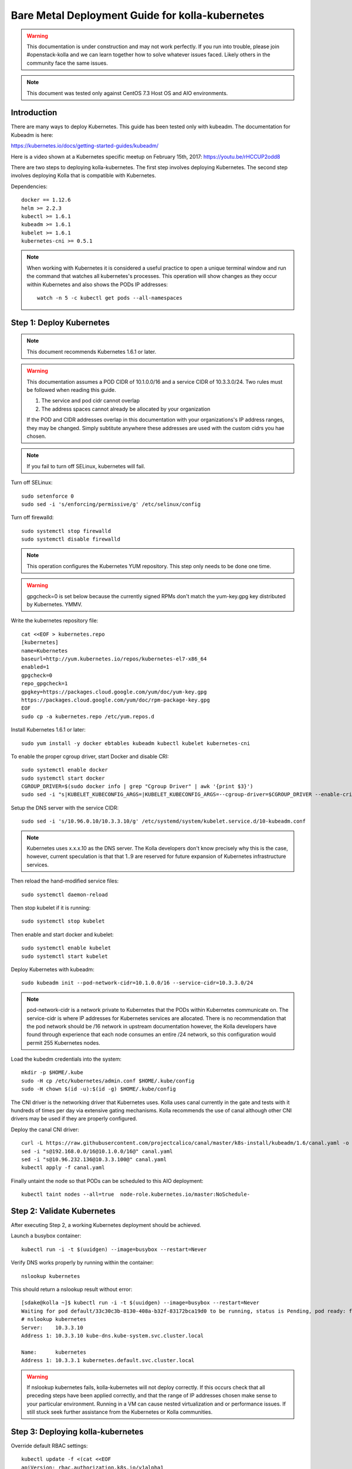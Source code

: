 ================================================
Bare Metal Deployment Guide for kolla-kubernetes
================================================

.. warning::

   This documentation is under construction and may not work perfectly.  If you
   run into trouble, please join #openstack-kolla and we can learn together how to
   solve whatever issues faced.  Likely others in the community face the
   same issues.

.. note::

   This document was tested only against CentOS 7.3 Host OS and AIO
   environments.

------------
Introduction
------------

There are many ways to deploy Kubernetes.  This guide has been tested only with
kubeadm.  The documentation for Kubeadm is here:

https://kubernetes.io/docs/getting-started-guides/kubeadm/

Here is a video shown at a Kubernetes specific meetup on February 15th, 2017:
https://youtu.be/rHCCUP2odd8

There are two steps to deploying kolla-kubernetes.  The first step involves
deploying Kubernetes.  The second step involves deploying Kolla that is
compatible with Kubernetes.

Dependencies::

    docker == 1.12.6
    helm >= 2.2.3
    kubectl >= 1.6.1
    kubeadm >= 1.6.1
    kubelet >= 1.6.1
    kubernetes-cni >= 0.5.1

.. note::

   When working with Kubernetes it is considered a useful practice to open a
   unique terminal window and run the command that watches all kubernetes's
   processes.  This operation will show changes as they occur within
   Kubernetes and also shows the PODs IP addresses::

       watch -n 5 -c kubectl get pods --all-namespaces

-------------------------
Step 1: Deploy Kubernetes
-------------------------

.. note::

   This document recommends Kubernetes 1.6.1 or later.

.. warning::

   This documentation assumes a POD CIDR of 10.1.0.0/16 and a service CIDR of
   10.3.3.0/24.  Two rules must be followed when reading this guide.

   1. The service and pod cidr cannot overlap
   2. The address spaces cannot already be allocated by your organization

   If the POD and CIDR addresses overlap in this documentation with your organizations's
   IP address ranges, they may be changed.  Simply subtitute anywhere these addresses
   are used with the custom cidrs you hae chosen.


.. note::

   If you fail to turn off SELinux, kubernetes will fail.

Turn off SELinux::

    sudo setenforce 0
    sudo sed -i 's/enforcing/permissive/g' /etc/selinux/config

Turn off firewalld::

    sudo systemctl stop firewalld
    sudo systemctl disable firewalld

.. note::

   This operation configures the Kubernetes YUM repository.  This step only
   needs to be done one time.

.. warning::

   gpgcheck=0 is set below because the currently signed RPMs don't match
   the yum-key.gpg key distributed by Kubernetes.  YMMV.

Write the kubernetes repository file::

    cat <<EOF > kubernetes.repo
    [kubernetes]
    name=Kubernetes
    baseurl=http://yum.kubernetes.io/repos/kubernetes-el7-x86_64
    enabled=1
    gpgcheck=0
    repo_gpgcheck=1
    gpgkey=https://packages.cloud.google.com/yum/doc/yum-key.gpg
    https://packages.cloud.google.com/yum/doc/rpm-package-key.gpg
    EOF
    sudo cp -a kubernetes.repo /etc/yum.repos.d

Install Kubernetes 1.6.1 or later::

    sudo yum install -y docker ebtables kubeadm kubectl kubelet kubernetes-cni

To enable the proper cgroup driver, start Docker and disable CRI::

    sudo systemctl enable docker
    sudo systemctl start docker
    CGROUP_DRIVER=$(sudo docker info | grep "Cgroup Driver" | awk '{print $3}')
    sudo sed -i "s|KUBELET_KUBECONFIG_ARGS=|KUBELET_KUBECONFIG_ARGS=--cgroup-driver=$CGROUP_DRIVER --enable-cri=false |g" /etc/systemd/system/kubelet.service.d/10-kubeadm.conf

Setup the DNS server with the service CIDR::

    sudo sed -i 's/10.96.0.10/10.3.3.10/g' /etc/systemd/system/kubelet.service.d/10-kubeadm.conf

.. note::

   Kubernetes uses x.x.x.10 as the DNS server.  The Kolla developers don't
   know precisely why this is the case, however, current speculation is that
   that 1..9 are reserved for future expansion of Kubernetes infrastructure
   services.

Then reload the hand-modified service files::

    sudo systemctl daemon-reload

Then stop kubelet if it is running::

    sudo systemctl stop kubelet

Then enable and start docker and kubelet::

    sudo systemctl enable kubelet
    sudo systemctl start kubelet

Deploy Kubernetes with kubeadm::

    sudo kubeadm init --pod-network-cidr=10.1.0.0/16 --service-cidr=10.3.3.0/24

.. note::

   pod-network-cidr is a network private to Kubernetes that the PODs within
   Kubernetes communicate on. The service-cidr is where IP addresses for
   Kubernetes services are allocated.  There is no recommendation that
   the pod network should be /16 network in upstream documentation however, the
   Kolla developers have found through experience that each node consumes
   an entire /24 network, so this configuration would permit 255 Kubernetes nodes.

Load the kubedm credentials into the system::

    mkdir -p $HOME/.kube
    sudo -H cp /etc/kubernetes/admin.conf $HOME/.kube/config
    sudo -H chown $(id -u):$(id -g) $HOME/.kube/config

The CNI driver is the networking driver that Kubernetes uses.  Kolla uses canal
currently in the gate and tests with it hundreds of times per day via
extensive gating mechanisms.  Kolla recommends the use of canal although other
CNI drivers may be used if they are properly configured.

Deploy the canal CNI driver::

    curl -L https://raw.githubusercontent.com/projectcalico/canal/master/k8s-install/kubeadm/1.6/canal.yaml -o canal.yaml
    sed -i "s@192.168.0.0/16@10.1.0.0/16@" canal.yaml
    sed -i "s@10.96.232.136@10.3.3.100@" canal.yaml
    kubectl apply -f canal.yaml


Finally untaint the node so that PODs can be scheduled to this AIO deployment::

    kubectl taint nodes --all=true  node-role.kubernetes.io/master:NoSchedule-

---------------------------
Step 2: Validate Kubernetes
---------------------------

After executing Step 2, a working Kubernetes deployment should be achieved.

Launch a busybox container::

    kubectl run -i -t $(uuidgen) --image=busybox --restart=Never

Verify DNS works properly by running within the container::

    nslookup kubernetes

This should return a nslookup result without error::

    [sdake@kolla ~]$ kubectl run -i -t $(uuidgen) --image=busybox --restart=Never
    Waiting for pod default/33c30c3b-8130-408a-b32f-83172bca19d0 to be running, status is Pending, pod ready: false
    # nslookup kubernetes
    Server:    10.3.3.10
    Address 1: 10.3.3.10 kube-dns.kube-system.svc.cluster.local

    Name:      kubernetes
    Address 1: 10.3.3.1 kubernetes.default.svc.cluster.local

.. warning::

   If nslookup kubernetes fails, kolla-kubernetes will not deploy correctly.
   If this occurs check that all preceding steps have been applied correctly, and that
   the range of IP addresses chosen make sense to your particular environment. Running
   in a VM can cause nested virtualization and or performance issues. If still stuck
   seek further assistance from the Kubernetes or Kolla communities.

----------------------------------
Step 3: Deploying kolla-kubernetes
----------------------------------

Override default RBAC settings::

    kubectl update -f <(cat <<EOF
    apiVersion: rbac.authorization.k8s.io/v1alpha1
    kind: ClusterRoleBinding
    metadata:
      name: cluster-admin
    roleRef:
      apiGroup: rbac.authorization.k8s.io
      kind: ClusterRole
      name: cluster-admin
    subjects:
    - kind: Group
      name: system:masters
    - kind: Group
      name: system:authenticated
    - kind: Group
      name: system:unauthenticated
    EOF
    )

Install and deploy Helm::

    curl -L https://raw.githubusercontent.com/kubernetes/helm/master/scripts/get > get_helm.sh
    chmod 700 get_helm.sh
    ./get_helm.sh
    helm init
    watch "kubectl get pods -n kube-system | grep tiller"

Verify both the client and server version of Helm are consistent::

    helm version

Install repositories necessary to install packaging::

    sudo yum install -y epel-release
    sudo yum install -y ansible python-pip python-devel

.. note::

   You may find it helpful to create a directory to contain the files downloaded
   during the installaiton of kolla-Kubernetes.  To do that::

       mkdir kolla-bringup
       cd kolla-bringup

Clone kolla-ansible::

    git clone http://github.com/openstack/kolla-ansible

Clone kolla-kubernetes::

    git clone http://github.com/openstack/kolla-kubernetes

    # apply a cherrypick that fixes kollakube tool
    cd kolla-kubernetes
    git review -x 439740
    cd ..

Install kolla-kubernetes::

    sudo pip install -U kolla-ansible/ kolla-kubernetes/

Copy default kolla configuration to etc::

    sudo cp -aR /usr/share/kolla-ansible/etc_examples/kolla /etc

Copy default kolla-kubernetes configuration to /etc::

    sudo cp -aR kolla-kubernetes/etc/kolla-kubernetes /etc

Generate default passwords via SPRNG::

    sudo kolla-genpwd

Create a kubernetes namespace to isolate this kolla deployment::

    kubectl create namespace kolla

Label the AIO node as the compute and controller node::

    kubectl label node $(hostname) kolla_compute=true
    kubectl label node $(hostname) kolla_controller=true

Modify kolla configuration::

    set network_interface in /etc/kolla/globals.yaml to the management interface name.
    set neutron_external_interface in /etc/kolla/globals.yml to the Neutron interface name.
    This is the external interface that neutron will use.  It must not have an IP
    address assigned to it.

Add required configuration to the end of /etc/kolla/globals.yml::

    cat <<EOF > add-to-globals.yml
    install_type: "source"
    tempest_image_alt_id: "{{ tempest_image_id }}"
    tempest_flavor_ref_alt_id: "{{ tempest_flavor_ref_id }}"

    neutron_plugin_agent: "openvswitch"
    api_interface_address: 0.0.0.0
    tunnel_interface_address: 0.0.0.0
    orchestration_engine: KUBERNETES
    memcached_servers: "memcached"
    keystone_admin_url: "http://keystone-admin:35357/v3"
    keystone_internal_url: "http://keystone-internal:5000/v3"
    keystone_public_url: "http://keystone-public:5000/v3"
    glance_registry_host: "glance-registry"
    neutron_host: "neutron"
    keystone_database_address: "mariadb"
    glance_database_address: "mariadb"
    nova_database_address: "mariadb"
    nova_api_database_address: "mariadb"
    neutron_database_address: "mariadb"
    cinder_database_address: "mariadb"
    ironic_database_address: "mariadb"
    placement_database_address: "mariadb"
    rabbitmq_servers: "rabbitmq"
    openstack_logging_debug: "True"
    enable_haproxy: "no"
    enable_heat: "no"
    enable_cinder: "yes"
    enable_cinder_backend_lvm: "yes"
    enable_cinder_backend_iscsi: "yes"
    enable_cinder_backend_rbd: "no"
    enable_ceph: "no"
    enable_elasticsearch: "no"
    enable_kibana: "no"
    glance_backend_ceph: "no"
    cinder_backend_ceph: "no"
    nova_backend_ceph: "no"
    EOF
    cat ./add-to-globals.yml | sudo tee -a /etc/kolla/globals.yml

For operators using virtualization for evaluation purposes please enable
QEMU libvirt functionality and enable a workaround for a bug in libvirt::

    cat <<EOF > nova.conf
    [libvirt]
    virt_type=qemu
    cpu_mode=none
    EOF

    sudo mkdir /etc/kolla/config
    sudo cp -a nova.conf /etc/kolla/config

.. note::

   libvirt in RDO currently contains a bug that requires cpu_mode=none to be
   specified **only** for virtualized deployments.  For more information
   reference:
   https://www.redhat.com/archives/rdo-list/2016-December/msg00029.html

Generate the default configuration::

    sudo kolla-ansible genconfig

Generate the Kubernetes secrets and register them with Kubernetes::

    kolla-kubernetes/tools/secret-generator.py create

Create and register the Kolla config maps::

    kollakube res create configmap \
        mariadb keystone horizon rabbitmq memcached nova-api nova-conductor \
        nova-scheduler glance-api-haproxy glance-registry-haproxy glance-api \
        glance-registry neutron-server neutron-dhcp-agent neutron-l3-agent \
        neutron-metadata-agent neutron-openvswitch-agent openvswitch-db-server \
        openvswitch-vswitchd nova-libvirt nova-compute nova-consoleauth \
        nova-novncproxy nova-novncproxy-haproxy neutron-server-haproxy \
        nova-api-haproxy cinder-api cinder-api-haproxy cinder-backup \
        cinder-scheduler cinder-volume iscsid tgtd keepalived \
        placement-api placement-api-haproxy

Enable resolv.conf workaround::

    kolla-kubernetes/tools/setup-resolv-conf.sh kolla

Build all helm microcharts, service charts, and metacharts::

    kolla-kubernetes/tools/helm_build_all.sh .

Check that all helm images have been built by verifying the number is > 150::

    ls | grep ".tgz" | wc -l

Create a cloud.yaml file for the deployment of the charts::

    global:
       kolla:
         all:
           image_tag: "4.0.0"
           kube_logger: false
           external_vip: "192.168.7.105"
           base_distro: "centos"
           install_type: "source"
           tunnel_interface: "docker0"
           resolve_conf_net_host_workaround: true
         keystone:
           all:
             admin_port_external: "true"
             dns_name: "192.168.7.105"
           public:
             all:
               port_external: "true"
         rabbitmq:
           all:
             cookie: 67
         glance:
           api:
             all:
               port_external: "true"
         cinder:
           api:
             all:
               port_external: "true"
           volume_lvm:
             all:
               element_name: cinder-volume
             daemonset:
               lvm_backends:
                 - 192.168.7.105: cinder-volumes
         ironic:
           conductor:
             daemonset:
               selector_key: "kolla_conductor"
         nova:
           placement_api:
             all:
               port_external: true
           novncproxy:
             all:
               port: 6080
               port_external: true
         openvwswitch:
           all:
             add_port: true
             ext_bridge_name: br-ex
             ext_interface_name: enp1s0f1
             setup_bridge: true
         horizon:
           all:
             port_external: true


.. note::

   The next operation is not a simple copy and paste as the rest of this
   document is structured.  You should determmine your mangement interface
   which is the value of /etc/kolla/globals.yml and replace the contents
   of YOUR_NETWORK_INTERFACE_FROM_GLOBALS.YML in the follwoing sed operation.

Replace all occurances of 192.168.7.105 with your management interface nic (e.g. eth0)::

   sed -i "s@192.168.7.105@YOUR_NETWORK_INTERFACE_FROM_GLOBALS.YML@" ./cloud.yaml

Replace all occurances of enp1s0f1 with your neutron interface name (e.g. enp1s0f1)::

   sed -i "s@1enp1s0f1@YOUR_NEUTRON_NETWORK_INTERFACE_FROM_GLOBALS.YML@" ./cloud.yaml

.. note::

   Some of the variables in the cloud.yaml file that may need to be customized are:

   set 'external_vip': to the IP address of your management interface
   set 'dns_name' to the IP address of your management network
   set 'tunnel_interface': to the IP address of your management interface
   interface name used for connectivity between nodes in kubernetes
   cluster, in most of cases it matches the name of the kubernetes
   host management interface.  To determine this,
   ``grep network_interface /etc/kolla/globals.yml``.
   set ext_interface_name: to the interface name used for your Neutron network.

Start mariadb first and wait for it to enter the RUNNING state::

    helm install --debug kolla-kubernetes/helm/service/mariadb --namespace kolla --name mariadb --values ./cloud.yaml

Start many of the remaining service level charts::

    helm install --debug kolla-kubernetes/helm/service/rabbitmq --namespace kolla --name rabbitmq --values ./cloud.yaml
    helm install --debug kolla-kubernetes/helm/service/memcached --namespace kolla --name memcached --values ./cloud.yaml
    helm install --debug kolla-kubernetes/helm/service/keystone --namespace kolla --name keystone --values ./cloud.yaml
    helm install --debug kolla-kubernetes/helm/service/glance --namespace kolla --name glance --values ./cloud.yaml
    helm install --debug kolla-kubernetes/helm/service/cinder-control --namespace kolla --name cinder-control --values ./cloud.yaml
    helm install --debug kolla-kubernetes/helm/service/horizon --namespace kolla --name horizon --values ./cloud.yaml
    helm install --debug kolla-kubernetes/helm/service/openvswitch --namespace kolla --name openvswitch --values ./cloud.yaml
    helm install --debug kolla-kubernetes/helm/service/neutron --namespace kolla --name neutron --values ./cloud.yaml
    helm install --debug kolla-kubernetes/helm/service/nova-control --namespace kolla --name nova-control --values ./cloud.yaml
    helm install --debug kolla-kubernetes/helm/service/nova-compute --namespace kolla --name nova-compute --values ./cloud.yaml

Start some 4.0.0 charts related to the placement API required that are not
yet in service charts::

    helm install --debug kolla-kubernetes/helm/microservice/nova-placement-deployment --namespace kolla --name nova-placement-deployment --values ./cloud.yaml
    helm install --debug kolla-kubernetes/helm/microservice/nova-placement-create-keystone-user-job --namespace kolla --name nova-placement-create-keystone-user-job --values ./cloud.yaml
    helm install --debug kolla-kubernetes/helm/microservice/nova-placement-create-keystone-service-job --namespace kolla --name nova-placement-create-keystone-service-job --values ./cloud.yaml
    helm install --debug kolla-kubernetes/helm/microservice/nova-placement-svc --namespace kolla --name nova-placement-svc --values ./cloud.yaml
    helm install --debug kolla-kubernetes/helm/microservice/nova-placement-create-keystone-endpoint-internal-job --namespace kolla --name nova-placement-create-keystone-endpoint-internal --values ./cloud.yaml
    helm install --debug kolla-kubernetes/helm/microservice/nova-placement-create-keystone-endpoint-admin-job --namespace kolla --name nova-placement-create-keystone-endpoint-admin --values ./cloud.yaml
    helm install --debug kolla-kubernetes/helm/microservice/nova-placement-create-keystone-endpoint-public-job --namespace kolla --name nova-placement-create-keystone-endpoint-public --values ./cloud.yaml

Optionally to deploy iSCSI support with Cinder LVM::

    helm install --debug kolla-kubernetes/helm/microservice/cinder-volume-lvm-daemonset --namespace kolla --name cinder-volume --values ./cloud.yaml
    helm install --debug kolla-kubernetes/helm/microservice/iscsid-daemonset --namespace kolla --name iscsid-daemonset --values ./cloud.yaml
    helm install --debug kolla-kubernetes/helm/microservice/tgtd-daemonset --namespace kolla --name tgtd-daemonset --values ./cloud.yaml

Wait for nova-compute the enter the running state before creating the cell0
database::

    helm install --debug kolla-kubernetes/helm/microservice/nova-cell0-create-db-job --namespace kolla --name nova-cell0-create-db-job --values ./cloud.yaml
    helm install --debug kolla-kubernetes/helm/microservice/nova-api-create-simple-cell-job --namespace kolla --name nova-api-create-simple-cell --values ./cloud.yaml

Observe the previously running watch command in a different terminal. Wait
for all pods to to enter the running state.  If you didn't run watch in a
different terminal, you can run it now::

    watch -d -n 5 -c kubectl get pods --all-namespaces

Generate openrc file::

    kolla-kubernetes/tools/build_local_admin_keystonerc.sh ext
    source ~/keystonerc_admin

.. note::

   The ``ext`` option to create the keystonerc creates a keystonerc file
   that is compatible with this guide.

Install OpenStack Clients::

    sudo pip install "python-openstackclient"
    sudo pip install "python-neutronclient"
    sudo pip install "python-cinderclient"

Bootstrap the cloud envrionment and create a VM as requested::

    kolla-ansible/tools/init-runonce

Create a floating IP address and add to the VM::

    openstack server add floating ip demo1 $(openstack floating ip create public1 -f value -c floating_ip_address)

---------------
Troubleshooting
---------------

.. warning::

   Some of these steps are dangerous.  Be warned.

To cleanup the database entry for a specific service such as nova:

    helm install --debug /opt/kolla-kubernetes//helm/service/nova-cleanup --namespace kolla --name nova-cleanup --values cloud.yaml

To delete a helm chart::

    helm delete --purge mariadb

To delete all helm charts::

    helm delete mariadb --purge
    helm delete rabbitmq --purge
    helm delete memcached --purge
    helm delete keystone --purge
    helm delete glance --purge
    helm delete cinder-control --purge
    helm delete horizon --purge
    helm delete openvswitch --purge
    helm delete neutron --purge
    helm delete nova-control --purge
    helm delete nova-compute --purge
    helm delete nova-cell0-create-db-job --purge
    helm delete nova-placement-deployment --purge
    helm delete cinder-volume --purge

To clean up the host volumes between runs::

    sudo rm -rf /var/lib/kolla/volumes/*

To clean up Kubernetes and all docker containers entirely, run
this command, reboot, and run these commands again::

    sudo kubeadm reset
